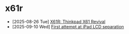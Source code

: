 * x61r
- [2025-08-26 Tue]  [[file:x61r-intro/index.org][X61R: Thinkpad X61 Revival]]
- [2025-09-10 Wed]  [[file:first-attempt-at-ipad-lcd-separation/index.org][First attempt at iPad LCD separation]]